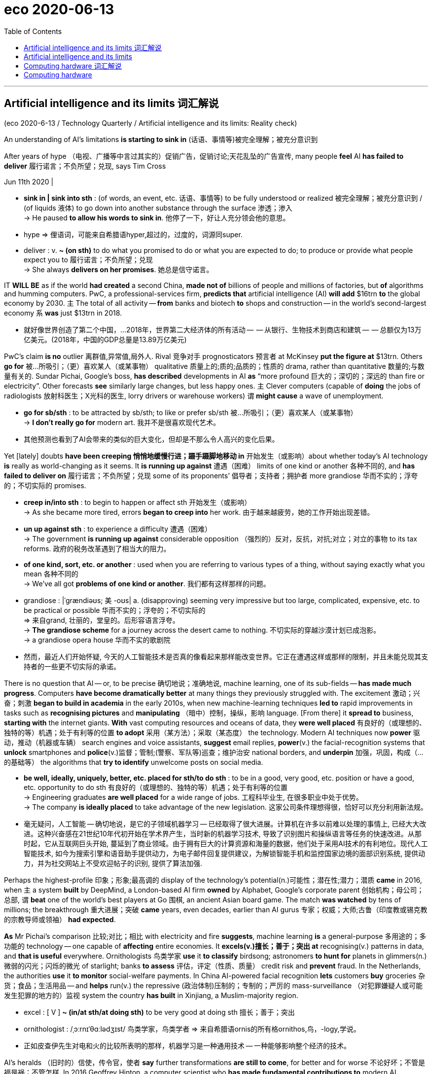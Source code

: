 
= eco 2020-06-13
:toc:

---

==  Artificial intelligence and its limits 词汇解说

(eco 2020-6-13 / Technology Quarterly / Artificial intelligence and its limits: Reality check)

An understanding of AI’s limitations *is starting to sink in* (话语、事情等)被完全理解；被充分意识到

After years of hype （电视、广播等中言过其实的）促销广告，促销讨论;天花乱坠的广告宣传, many people *feel* AI *has failed to deliver* 履行诺言；不负所望；兑现, says Tim Cross

Jun 11th 2020 |

- *sink in | sink into sth* : (of words, an event, etc. 话语、事情等) to be fully understood or realized 被完全理解；被充分意识到 / (of liquids 液体) to go down into another substance through the surface 渗透；渗入 +
-> He paused *to allow his words to sink in*. 他停了一下，好让人充分领会他的意思。

- hype => 俚语词，可能来自希腊语hyper,超过的，过度的，词源同super.

- deliver : v. *~ (on sth)* to do what you promised to do or what you are expected to do; to produce or provide what people expect you to 履行诺言；不负所望；兑现 +
-> She always *delivers on her promises*. 她总是信守诺言。


IT *WILL BE* as if the world *had created* a second China, *made not of* billions of people and millions of factories, but *of* algorithms and humming computers. PwC, a professional-services firm, *predicts that* artificial intelligence (AI) *will add* $16trn *to* the global economy by 2030. `主` The total of all activity -- *from* banks and biotech *to* shops and construction -- in the world’s second-largest economy `系` *was* just $13trn in 2018.

- 就好像世界创造了第二个中国，...2018年，世界第二大经济体的所有活动 --  -- 从银行、生物技术到商店和建筑 --  -- 总额仅为13万亿美元。(2018年，中国的GDP总量是13.89万亿美元)

PwC’s claim *is no* outlier 离群值,异常值,局外人. Rival 竞争对手 prognosticators 预言者 at McKinsey *put the figure at* $13trn. Others *go for* 被…所吸引；（更）喜欢某人（或某事物） qualitative 质量上的;质的;品质的；性质的 drama, rather than quantitative 数量的;与数量有关的. Sundar Pichai, Google’s boss, *has described* developments in AI *as* “more profound  巨大的；深切的；深远的 than fire or electricity”. Other forecasts *see* similarly large changes, but less happy ones. `主` Clever computers (capable of *doing* the jobs of radiologists 放射科医生；X光科的医生, lorry drivers or warehouse workers) `谓` *might cause* a wave of unemployment.

- *go for sb/sth*  : to be attracted by sb/sth; to like or prefer sb/sth 被…所吸引；（更）喜欢某人（或某事物） +
-> *I don't really go for* modern art.  我并不是很喜欢现代艺术。

- 其他预测也看到了AI会带来的类似的巨大变化，但却是不那么令人高兴的变化后果。

Yet [lately] doubts *have been creeping 悄悄地缓慢行进；蹑手蹑脚地移动 in* 开始发生（或影响）about whether today’s AI technology *is* really as world-changing as it seems. It *is running up against* 遭遇（困难） limits of one kind or another 各种不同的, and *has failed to deliver on* 履行诺言；不负所望；兑现 some of its proponents’ 倡导者；支持者；拥护者 more grandiose 华而不实的；浮夸的；不切实际的 promises.

- *creep in/into sth* : to begin to happen or affect sth 开始发生（或影响） +
-> As she became more tired, errors *began to creep into* her work. 由于越来越疲劳，她的工作开始出现差错。

- *un up against sth* : to experience a difficulty 遭遇（困难） +
-> The government *is running up against* considerable opposition （强烈的）反对，反抗，对抗;对立；对立的事物 to its tax reforms.  政府的税务改革遇到了相当大的阻力。

- *of one kind, sort, etc. or another* : used when you are referring to various types of a thing, without saying exactly what you mean 各种不同的 +
-> We've all got *problems of one kind or another*. 我们都有这样那样的问题。

- grandiose : |ˈgrændiəʊs; 美 -oʊs| a. (disapproving) seeming very impressive but too large, complicated, expensive, etc. to be practical or possible 华而不实的；浮夸的；不切实际的 +
=> 来自grand, 壮丽的，堂皇的。后形容语言浮夸。 +
-> *The grandiose scheme* for a journey across the desert came to nothing. 不切实际的穿越沙漠计划已成泡影。 +
-> a grandiose opera house 华而不实的歌剧院

- 然而，最近人们开始怀疑, 今天的人工智能技术是否真的像看起来那样能改变世界。它正在遭遇这样或那样的限制，并且未能兑现其支持者的一些更不切实际的承诺。


There is no question that AI -- or, to be precise 确切地说；准确地说, machine learning, one of its sub-fields -- *has made much progress*. Computers *have become dramatically better* at many things they previously struggled with. The excitement 激动；兴奋；刺激 *began to build in academia* in the early 2010s, when new machine-learning techniques *led to* rapid improvements in tasks such as *recognising pictures* and *manipulating* （暗中）控制，操纵，影响 language. [From there] it *spread to* business, *starting with* the internet giants. *With* vast computing resources and oceans of data, they *were well placed* 有良好的（或理想的、独特的等）机遇；处于有利等的位置 *to adopt* 采用（某方法）；采取（某态度） the technology. Modern AI techniques now *power* 驱动，推动（机器或车辆） search engines and voice assistants, *suggest* email replies, *power*(v.) the facial-recognition systems that *unlock* smartphones and *police*(v.)监督；管制;(警察、军队等)巡查；维护治安 national borders, and *underpin* 加强，巩固，构成（…的基础等） the algorithms that *try to identify* unwelcome posts on social media.

- *be well, ideally, uniquely, better, etc. placed for sth/to do sth* : to be in a good, very good, etc. position or have a good, etc. opportunity to do sth 有良好的（或理想的、独特的等）机遇；处于有利等的位置 +
-> Engineering graduates *are well placed* for a wide range of jobs. 工程科毕业生, 在很多职业中处于优势。 +
-> The company *is ideally placed* to take advantage of the new legislation. 这家公司条件理想得很，恰好可以充分利用新法规。

- 毫无疑问，人工智能 -- 确切地说，是它的子领域机器学习 -- 已经取得了很大进展。计算机在许多以前难以处理的事情上, 已经大大改进。这种兴奋感在21世纪10年代初开始在学术界产生，当时新的机器学习技术, 导致了识别图片和操纵语言等任务的快速改进。从那时起，它从互联网巨头开始, 蔓延到了商业领域。由于拥有巨大的计算资源和海量的数据，他们处于采用AI技术的有利地位。现代人工智能技术, 如今为搜索引擎和语音助手提供动力，为电子邮件回复提供建议，为解锁智能手机和监控国家边境的面部识别系统, 提供动力，并为社交网站上不受欢迎帖子的识别, 提供了算法加强.


Perhaps the highest-profile 印象；形象;最高调的 display of the technology’s potential(n.)可能性；潜在性;潜力；潜质 *came* in 2016, when `主` a system *built* by DeepMind, a London-based AI firm *owned* by Alphabet, Google’s corporate parent 创始机构；母公司；总部, `谓` *beat* one of the world’s best players at Go 围棋, an ancient Asian board game. The match *was watched* by tens of millions; the breakthrough 重大进展；突破 *came* years, even decades, earlier than AI gurus 专家；权威；大师;古鲁（印度教或锡克教的宗教导师或领袖） *had expected*.

*As* Mr Pichai’s comparison 比较;对比；相比 with electricity and fire *suggests*, machine learning *is* a general-purpose 多用途的；多功能的 technology -- one capable of *affecting* entire economies. It *excels(v.)擅长；善于；突出 at* recognising(v.) patterns in data, and *that is useful* everywhere. Ornithologists 鸟类学家 *use* it *to classify* birdsong; astronomers *to hunt for* planets in glimmers(n.)微弱的闪光；闪烁的微光 of starlight; banks *to assess* 评估，评定（性质、质量） credit risk and *prevent* fraud. In the Netherlands, the authorities *use* it *to monitor* social-welfare payments. In China AI-powered facial recognition *lets* customers *buy* groceries 杂货；食品；生活用品 -- and *helps* run(v.) the repressive (政治体制)压制的；专制的；严厉的 mass-surveillance （对犯罪嫌疑人或可能发生犯罪的地方的）监视 system the country *has built* in Xinjiang, a Muslim-majority region.

- excel : [ V ] *~ (in/at sth/at doing sth)* to be very good at doing sth 擅长；善于；突出

- ornithologist :  /ˌɔːrnɪˈθɑːlədʒɪst/  鸟类学家，鸟类学者 => 来自希腊语ornis的所有格ornithos,鸟，-logy,学说。

- 正如皮查伊先生对电和火的比较所表明的那样，机器学习是一种通用技术 -- 一种能够影响整个经济的技术。


AI’s heralds （旧时的）信使，传令官，使者 *say* further transformations *are still to come*, for better and for worse 不论好坏；不管是福是祸；不管怎样. In 2016 Geoffrey Hinton, a computer scientist who *has made fundamental contributions to* modern AI, *remarked that* “*it’s quite obvious that* we *should stop training* radiologists 放射科医生；X光科的医生,” *on the grounds 充分的理由；根据 that* computers *will soon be able to do everything* they do, only cheaper and faster. Developers of self-driving cars, meanwhile, *predict that* robotaxis *will revolutionise* 彻底改变；完全变革 transport 交通运输系统;交通车辆；运输工具；旅行方式. Eric Schmidt, a former chairman of Google (and a former board member of The Economist’s parent company) *hopes that* AI *could accelerate* research, *helping* human scientists *keep up with* 熟悉，了解（消息、形势等） a deluge 暴雨；大雨；洪水 of papers and data.

- herald : /ˈherəld/ v. to be a sign that sth is going to happen 是（某事）的前兆；预示 / n.(in the past) a person who carried messages from a ruler （旧时的）信使，传令官，使者 +
=> her-,军队，词源同harry,harbor,-ald,命令，统率，词源同wield.即军队统率官，指挥官，将军，后引申词义指挥官的使者，传令员，后用于指传达，通报。 +
image:../../+ img_单词图片/h/herald.jpg[100,100]

- 人工智能的先驱们说，无论好坏，进一步的转变仍将到来。


In January a group of researchers *published a paper* in Cell *describing* an AI system that *had predicted* antibacterial 灭菌的；抗菌的 function from molecular structure. Of 100 candidate molecules 分子 *selected* by the system for further analysis, one *proved to be* a potent new antibiotic 抗菌素；抗生素（如青霉素）. The covid-19 pandemic *has thrust* 猛推；冲；搡；挤；塞;刺；戳 such medical applications 医疗应用 *firmly into* the spotlight. An AI firm called BlueDot *claims* it *spotted* signs of a novel virus in reports from Chinese hospitals *as early as* December. Researchers *have been scrambling* （迅速而吃力地）爬，攀登 *to try to apply AI to everything* [from] drug discovery [to] *interpreting* 诠释；说明 medical scans and *predicting* how the virus *might evolve*.

- 今年1月，一组研究人员在《细胞》杂志上发表了一篇论文，描述了一人工智能系统, 从分子结构层面来预测抗菌功用。该系统选择了100个候选分子进行进一步分析，其中一个被证明是有效的新抗生素。covid-19大流行将这类AI医疗应用, 坚实地推到了聚光灯下。一家名为BlueDot的人工智能公司称，早在去年12月，它就在中国医院的报告中, 发现了一种新型病毒的迹象。研究人员一直在努力尝试将人工智能, 应用于方方面面 : 从药物发现, 到对医学扫描的结果进行解读, 以及预测病毒可能如何进化。

Dude 男人, where’s my self-driving car?

- dude n.  /duːd/ ( slang ) ( especially NAmE ) a man 男人 +
-> He's *a real cool dude*. 他真是个帅哥。 +
-> Hey, *dude*, what's up? 喂，哥们儿，怎么啦？


This *is not* the first wave of AI-related excitement (see timeline in next article). The field *began* in the mid-1950s when researchers *hoped that* building human-level intelligence *would take* a few years -- a couple of decades at most. That early optimism *had fizzled* 虎头蛇尾地结束;（火等）发出嘶嘶声 by the 1970s. A second wave *began* in the 1980s. Once again the field’s grandest 壮丽的；堂皇的；重大的(最高级) promises *went unmet*(a.)未满足的. *As* reality *replaced* the hype 大肆的宣传广告; 炒作, the booms *gave way to* 屈服；退让；让步;让…在先；让…先行 painful busts 破产的;经济萧条 *known as* “AI winters”. Research funding *dried up*, and the field’s reputation 名誉；名声 *suffered* （因疾病、痛苦、悲伤等）受苦，受难，受折磨.

- *FIZZLE OUT* : ( informal ) to gradually become less successful and end in a disappointing way （顺利开始）结果失败，终成泡影；虎头蛇尾

- bust : ( NAmE ) a thing that is not good 蹩脚的东西；没价值的事物  / V-T If you *bust* something, you break it or damage it so badly that it cannot be used. 打碎+
=> [As a show] *it was a bust*. 作为一场演出，那可不怎么样。

- *boom and bust* 繁荣与萧条

- 随着现实取代了炒作，繁荣让位于被称为“人工智能冬天”的痛苦萧条。研究资金枯竭，该领域的声誉受损。


Many of the grandest claims made about AI *have once again failed to become reality*

Modern AI technology *has been* far more successful. Billions of people *use it* every day, mostly without noticing, inside their smartphones and internet services. Yet despite this success, the fact *remains* that many of the grandest claims made about AI *have once again failed to become reality*, and confidence *is wavering* as researchers *start to wonder*  想知道；想弄明白；琢磨 whether the technology *has hit a wall*. Self-driving cars *have become* more capable, but *remain* perpetually 永恒地，持久地 on the cusp （两曲线相交的）尖点，会切点，交点 of *being safe enough* to deploy(v.)部署，调度（军队或武器）; 有效地利用；调动 on everyday streets. `主` Efforts *to incorporate* 将…包括在内；包含；吸收；使并入 AI *into* medical diagnosis `谓` *are*, similarly, *taking longer* than expected: despite Dr Hinton’s prediction, there *remains* a global shortage of human radiologists.

- cusp :  /kʌsp/ ( technical 术语 ) a pointed end where two curves meet （两曲线相交的）尖点，会切点，交点 / the time when one sign of the zodiac ends and the next begins （黄道十二宫的）两宫会切的时辰 +
=> 来自PIE*sker, 切，砍，词源同shear,carnal. +
-> the cusp of a leaf 叶尖 +
image:../../+ img_单词图片/c/cusp.jpg[100,100]

-  deploy : v. ( technical 术语 ) to move soldiers or weapons into a position where they are ready for military action 部署，调度（军队或武器） / ( formal ) to use sth effectively 有效地利用；调动 +
image:../../+ img_单词图片/d/deploy.jpg[100,100]

- 自动驾驶汽车已经变得更有能力，但离足够安全地可以部署在日常街道上,  却永远还差那么一点。


*Surveying* the field of medical AI in 2019, Eric Topol, a cardiologist 心脏病医生；心脏病学家 and AI enthusiast 热衷于…的人；热心者；爱好者, *wrote that* “the state of AI hype *has far exceeded* the state of AI science, especially when it *pertains 存在；适用 to* 与…相关；关于 validation(n.)证实,确认…有效 and readiness(n.)准备就绪;愿意；乐意 for implementation 生效；贯彻；执行；实施 in patient care”. Despite a plethora(n.)过多；过量；过剩 of ideas, covid-19 *is mostly being fought with old weapons* that are already to hand 在手边；随时可得到. Contact tracing *has been done* with shoe leather 皮革 and telephone calls. Clinical trials 临床试验 *focus on* existing drugs. Plastic screens and paint on the pavement *enforce* low-tech distancing advice.

- pertain : [ V ] ( formal ) to exist or to apply in a particular situation or at a particular time 存在；适用 +
=> per-完全,贯穿 + -tain-握,持有 +
-> Living conditions are vastly different from *those pertaining in their country of origin*. 生活条件与他们祖国大不相同。 +
->  Those laws *no longer pertain*. 那些法律已不适用了。

- *PERTAIN TO STH/SB* : ( formal ) to be connected with sth/sb 与…相关；关于 +
-> the laws *pertaining to adoption* 有关收养的法律

- validation : v. to prove that sth is true 证实；确认；确证 / to state officially that sth is useful and of an acceptable standard 批准；确认…有效；认可 / to make sth legally valid 使生效；使有法律效力 +
-> *to validate a theory* 证实理论 +
-> *to validate a contract* 使合同生效

- implement : /ˈɪmplɪment/  [ VN ] to make sth that has been officially decided start to happen or be used 使生效；贯彻；执行；实施 +
-> *to implement changes/decisions/policies/reforms* 实行变革；执行决议╱政策；实施改革 +
-> the implementation(n.) of the new system 新体制的实施

- 心脏病学家、人工智能爱好者埃里克•托波尔(Eric Topol), 在2019年调查了医疗人工智能领域，他写道:“人工智能的炒作程度, 远远超过了人工智能的科学水平，尤其是在涉及患者护理的验证和实施准备方面” 尽管有太多的关于AI如何运用的想法，但在对付covid-19上, 还是用的手头已经有的旧武器上。对接触者进行追踪, 是通过鞋皮和电话进行的。临床试验, 集中在现有药物上。人行道上的塑料屏幕和油漆, 强法治执行了低技术含量的保持距离的建议。


`主` The same consultants 顾问 (who *predict that* AI *will have* a world-altering （使）改变，更改，改动 impact) `谓` also *report that* {real managers in real companies *are finding* AI *hard to implement*}, and *that* {enthusiasm for it *is cooling*}. Svetlana Sicular of Gartner, a research firm, *says that* 2020 *could be* the year (AI *falls* onto the downslope of her firm’s well-publicised 广泛宣传的 “hype cycle”). Investors *are beginning to wake up to* 意识到；认识到 bandwagon-jumping 赶时髦: a survey of European AI startups by MMC, a venture-capital fund, *found that* 40% *did not seem* to be using(v.) any AI at all. “I *think* there’s definitely a strong element of ‘investor marketing 推销；促销’,” *says* one analyst *delicately*  熟练的；需要技巧的；需要小心处理的；微妙的.

- *wake up to sth* : to become aware of sth; to realize sth 意识到；认识到 +
-> He *hasn't yet woken up to* the seriousness of the situation. 他还没有认识到形势的严重性。

- 预测人工智能将产生改变世界影响的咨询师们, 还报告称，现实企业的经理们发现，人工智能很难实施，对它的热情也在降温。研究公司Gartner的斯维特拉娜•西库勒(Svetlana Sicular)表示，到2020年，人工智能可能会跌入她公司大肆宣传的“AI炒作周期”的低谷。投资者开始意识到他们在做的只是"赶时髦":风险投资基金MMC, 对欧洲人工智能初创公司进行了调查, 它发现: 40%的创业公司似乎根本没有使用任何人工智能。一位分析师谨慎地表示道:“我认为，AI虚火的原因, 肯定有‘对金主来做营销忽悠’这个很强的因素在里面。”


This Technology Quarterly 季刊 *will investigate* why enthusiasm *is stalling* （使）熄火，抛锚;暂缓；搁置；停顿. It *will argue 论证；说理；争辩;证明；表明 that* although modern AI techniques *are* powerful, they *are* also limited, and they *can be* troublesome(a.)令人烦恼的；讨厌的；令人痛苦的 and difficult to deploy. `主` Those *hoping to make use of* AI’s potential `谓` *must confront* two sets of problems.

The first *is* practical 实际的；真实的；客观存在的. The machine-learning revolution *has been built on* three things: improved algorithms, more powerful computers *on which to run them*, and -- *thanks to* the gradual digitisation 数字化 of society -- more data *from which* they *can learn*. Yet data *are not always readily available*. *It* is hard *to use* AI *to monitor* covid-19 transmission 传送；传递；传达；传播；传染 *without* a comprehensive 全部的；所有的；（几乎）无所不包的；详尽的 database of everyone’s movements, for instance. Even when data *do exist*, they *can contain* hidden assumptions 假定；假设 that *can trip* 将…绊倒；使跌倒 the unwary 粗心的人；不警觉的人. The newest AI systems’ demand(n.) for computing power *can be* expensive. Large organisations *always take time to integrate*  （使）合并，成为一体;（使）加入，融入群体 new technologies: *think of* electricity in the 20th century or the cloud in the 21st. None of this *necessarily reduces* AI’s potential, but it *has* the effect of *slowing* its adoption.

- practical : a. connected with real situations rather than with ideas or theories 实际的；真实的；客观存在的 +
-> *practical problems* 实际问题

- unwary : a. [ only before noun ] not aware of the possible dangers or problems of a situation and therefore likely to be harmed in some way 不警觉的；不提防的 +
-> *the unwary* : [ pl. ] people who are unwary 粗心的人；不警觉的人




The second set of problems *runs deeper*, and *concerns*  与…有关；涉及 the algorithms themselves. Machine learning *uses* thousands or millions of examples *to train* a software model (the structure of which *is loosely based on* the neural architecture 建筑学;体系结构；（总体、层次）结构 of the brain). The resulting systems *can do* some tasks, such as *recognising* images or speech, far more reliably(ad.)可信赖的；可依靠的 *than* those *programmed* the traditional way with hand-crafted 手工制作的 rules, but they *are not* “intelligent” in the way that most people *understand* the term. They *are* powerful pattern-recognition 模式识别 tools, but *lack* many cognitive abilities that biological brains *take for granted* 认为…是理所当然;（因习以为常）对…不予重视；（因视为当然而）不把…当回事. They *struggle 艰难地行进；吃力地进行 with* reasoning(n.)推想；逻辑推理；理性的观点；论证, *generalising* 概括，归纳，推论 from the rules they *discover*, and *with* the general-purpose  多用途的；多功能的 savoir faire(n.)（应付自如的）社交能力；处世能力 that `主` researchers, for want(n.)缺少；缺乏；不足 of a more precise description, `谓` *dub* 把…戏称为；给…起绰号 “common sense”. The result *is* an artificial idiot savant 独通一行的人；独开一窍的人 that *can excel at* well-bounded 清楚的周界 tasks, but *can get things very wrong* if *faced with* unexpected input.

- *take it for granted (that…)* : to believe sth is true without first making sure that it is 认为…是理所当然 +
-> *I just took it for granted that* he'd always be around. 我还想当然地以为他总能随叫随到呢。

- *take sb/sth for granted* : to be so used to sb/sth that you do not recognize their true value any more and do not show that you are grateful （因习以为常）对…不予重视；（因视为当然而）不把…当回事 +
-> We *take* having an endless supply of clean water *for granted*. 我们想当然地认为洁净水的供应无穷无尽而不予以珍惜。

- generalize :  /ˈdʒenrəlaɪz/ v.  ~ (from sth) to use a particular set of facts or ideas in order to form an opinion that is considered valid for a different situation 概括；归纳

- *savoir faire* : n.   /ˌsævwɑː ˈfeə(r)/ [ U ] ( from French approving ) the ability to behave in the appropriate way in social situations （应付自如的）社交能力；处世能力

-  want : n. [ Using. ] *~ of sth* ( formal ) a situation in which there is not enough of sth; a lack of sth 缺少；缺乏；不足 +
-> a want(n.) of adequate medical facilities 缺少足够的医疗设施

- savant : /səˈvɑːnt/ a person with great knowledge and ability 博学之士；学者；专家 / a person who is less intelligent than others but who has particular unusual abilities that other people do not have 独通一行的人；独开一窍的人 +
=> 来自拉丁语 sapere,品尝，鉴别，词源同 sapient,savor.即有鉴 别力的人，有智慧的人。引申词义智者，专家。 +
image:../../+ img_单词图片/s/savant.jpg[100,100]

- 第二组问题更为深入，与算法本身有关。机器学习使用成千上万的样本来训练软件模型(其结构松散地基于大脑的神经架构)。由此产生的系统可以完成一些任务，比如识别图像或语音，比那些用传统方式用手工制定的规则编程的系统要可靠得多，但它们并不像大多数人理解的那样“智能”。它们是强大的模式识别工具，但缺乏生物大脑天生就具有的许多认知能力。它们艰难地进行逻辑推理; 从自己的发现中概括出规则; 并进行通用多功能的社交行为 -- 由于研究人员缺乏精确到词汇来描述这种任务, 因此就统称为"常识"能力. 结果, ai就只是一个人造的白痴, 它只能精通一个领域的工作, 并且还必须对任务边界界定清楚. 否则, 如果遇到意想不到的数据输入，就会把事情做得很糟糕。


Without another breakthrough 重大进展；突破, these drawbacks 缺点; 障碍 *put fundamental limits on* what AI *can and cannot do*. Self-driving cars, which *must navigate* 导航；确定（船、飞机、汽车等）的位置和方向;找到正确方法（对付困难复杂的情况） an ever-changing 千变万化的；常变的 world, *are already delayed*, and *may never arrive* at all. Systems that *deal with* language, *like* chatbots 聊天机器人 and personal assistants, *are built on* statistical approaches 统计方法 that *generate* a shallow 肤浅的；浅薄的 appearance 外貌；外观；外表 of understanding, without the reality. That *will limit* how useful they can become. `主` Existential(a.)存在主义;关于人类存在的；与人类存在有关的 worries(n.) about clever computers *making* radiologists or lorry drivers *obsolete*(a.)淘汰的；废弃的；过时的 -- let alone 更不必说, *as* some doom-mongers 末世论者；散布恐怖威胁论的人 *suggest*, *posing a threat to* humanity’s survival -- `系` *seem* overblown(a.)过分的；夸张的；虚饰过度的. Predictions of a Chinese-economy-worth of extra GDP *look* implausible 似乎不合情理的；难以置信的,不像真实的.

- 如果没有其他突破，这些缺陷就会从根本上限制人工智能能做什么和不能做什么。必须在瞬息万变的世界中行驶的自动驾驶汽车已经被推迟了，而且可能永远不会到来。处理语言的系统，如聊天机器人和个人助理，都是建立在统计方法上的，这些统计方法产生的只是肤浅的理解，而不是真实的理解。这将限制它们的用途。对AI会令放射科医生或卡车司机失业的存在主义式担忧, 看上去言过其实了. -- 更不必说像一些末日论者所说的那样，AI会对人类的生存构成威胁. 认为AI会产生另一个如同中国GDP般巨大的价值, 这种看法现在看来是不可信的.

- overblown : a. that is made to seem larger, more impressive or more important than it really is SYN exaggerated 过分的；夸张的；虚饰过度的 / ( of flowers 花朵 ) past the best, most beautiful stage 残败的；盛期已过的


Today’s “AI summer” *is different from* previous ones. It *is* brighter and warmer, because the technology *has been so widely deployed*. Another full-blown  具所有特征的；成熟的 winter *is* unlikely. But an autumnal 秋天的；秋季的 breeze *is picking up* 改善；好转；增强.

- full-blown : a. [只用于名词前] having all the characteristics of sb/sth; fully developed 具所有特征的；成熟的 +
-> The border dispute *turned into a full-blown crisis*.
边境争端已演变成全面危机。

- *pick up* : to get better, stronger, etc.; to improve 改善；好转；增强 +
-> *The wind is picking up* now. 现在风愈刮愈大了。 +
-> *Sales have picked up 14%* this year. 今年销售额增长了14%。

- 今天的“AI之夏”与以往不同。它更明亮、更温暖，因为这项技术已经得到了如此广泛的部署。另一个全面的冬天不太可能到来。但是，秋风正在吹起。


---

== Artificial intelligence and its limits

An understanding of AI’s limitations is starting to sink in

After years of hype, many people feel AI has failed to deliver, says Tim Cross

Jun 11th 2020 |


IT WILL BE as if the world had created a second China, made not of billions of people and millions of factories, but of algorithms and humming computers. PwC, a professional-services firm, predicts that artificial intelligence (AI) will add $16trn to the global economy by 2030. The total of all activity -- from banks and biotech to shops and construction -- in the world’s second-largest economy was just $13trn in 2018.

PwC’s claim is no outlier. Rival prognosticators at McKinsey put the figure at $13trn. Others go for qualitative drama, rather than quantitative. Sundar Pichai, Google’s boss, has described developments in AI as “more profound than fire or electricity”. Other forecasts see similarly large changes, but less happy ones. Clever computers capable of doing the jobs of radiologists, lorry drivers or warehouse workers might cause a wave of unemployment.

Yet lately doubts have been creeping in about whether today’s AI technology is really as world-changing as it seems. It is running up against limits of one kind or another, and has failed to deliver on some of its proponents’ more grandiose promises.

There is no question that AI -- or, to be precise, machine learning, one of its sub-fields -- has made much progress. Computers have become dramatically better at many things they previously struggled with. The excitement began to build in academia in the early 2010s, when new machine-learning techniques led to rapid improvements in tasks such as recognising pictures and manipulating language. From there it spread to business, starting with the internet giants. With vast computing resources and oceans of data, they were well placed to adopt the technology. Modern AI techniques now power search engines and voice assistants, suggest email replies, power the facial-recognition systems that unlock smartphones and police national borders, and underpin the algorithms that try to identify unwelcome posts on social media.

Perhaps the highest-profile display of the technology’s potential came in 2016, when a system built by DeepMind, a London-based AI firm owned by Alphabet, Google’s corporate parent, beat one of the world’s best players at Go, an ancient Asian board game. The match was watched by tens of millions; the breakthrough came years, even decades, earlier than AI gurus had expected.

As Mr Pichai’s comparison with electricity and fire suggests, machine learning is a general-purpose technology -- one capable of affecting entire economies. It excels at recognising patterns in data, and that is useful everywhere. Ornithologists use it to classify birdsong; astronomers to hunt for planets in glimmers of starlight; banks to assess credit risk and prevent fraud. In the Netherlands, the authorities use it to monitor social-welfare payments. In China AI-powered facial recognition lets customers buy groceries -- and helps run the repressive mass-surveillance system the country has built in Xinjiang, a Muslim-majority region.



AI’s heralds say further transformations are still to come, for better and for worse. In 2016 Geoffrey Hinton, a computer scientist who has made fundamental contributions to modern AI, remarked that “it’s quite obvious that we should stop training radiologists,” on the grounds that computers will soon be able to do everything they do, only cheaper and faster. Developers of self-driving cars, meanwhile, predict that robotaxis will revolutionise transport. Eric Schmidt, a former chairman of Google (and a former board member of The Economist’s parent company) hopes that AI could accelerate research, helping human scientists keep up with a deluge of papers and data.

In January a group of researchers published a paper in Cell describing an AI system that had predicted antibacterial function from molecular structure. Of 100 candidate molecules selected by the system for further analysis, one proved to be a potent new antibiotic. The covid-19 pandemic has thrust such medical applications firmly into the spotlight. An AI firm called BlueDot claims it spotted signs of a novel virus in reports from Chinese hospitals as early as December. Researchers have been scrambling to try to apply AI to everything from drug discovery to interpreting medical scans and predicting how the virus might evolve.

Dude, where’s my self-driving car?

This is not the first wave of AI-related excitement (see timeline in next article). The field began in the mid-1950s when researchers hoped that building human-level intelligence would take a few years -- a couple of decades at most. That early optimism had fizzled by the 1970s. A second wave began in the 1980s. Once again the field’s grandest promises went unmet. As reality replaced the hype, the booms gave way to painful busts known as “AI winters”. Research funding dried up, and the field’s reputation suffered.

Many of the grandest claims made about AI have once again failed to become reality

Modern AI technology has been far more successful. Billions of people use it every day, mostly without noticing, inside their smartphones and internet services. Yet despite this success, the fact remains that many of the grandest claims made about AI have once again failed to become reality, and confidence is wavering as researchers start to wonder whether the technology has hit a wall. Self-driving cars have become more capable, but remain perpetually on the cusp of being safe enough to deploy on everyday streets. Efforts to incorporate AI into medical diagnosis are, similarly, taking longer than expected: despite Dr Hinton’s prediction, there remains a global shortage of human radiologists.

Surveying the field of medical AI in 2019, Eric Topol, a cardiologist and AI enthusiast, wrote that “the state of AI hype has far exceeded the state of AI science, especially when it pertains to validation and readiness for implementation in patient care”. Despite a plethora of ideas, covid-19 is mostly being fought with old weapons that are already to hand. Contacttracing has been done with shoe leather and telephone calls. Clinical trials focus on existing drugs. Plastic screens and paint on the pavement enforce low-tech distancing advice.

The same consultants who predict that AI will have a world-altering impact also report that real managers in real companies are finding AI hard to implement, and that enthusiasm for it is cooling. Svetlana Sicular of Gartner, a research firm, says that 2020 could be the year AI falls onto the downslope of her firm’s well-publicised “hype cycle”. Investors are beginning to wake up to bandwagon-jumping: a survey of European AI startups by MMC, a venture-capital fund, found that 40% did not seem to be using any AI at all. “I think there’s definitely a strong element of ‘investor marketing’,” says one analyst delicately.

This Technology Quarterly will investigate why enthusiasm is stalling. It will argue that although modern AI techniques are powerful, they are also limited, and they can be troublesome and difficult to deploy. Those hoping to make use of AI’s potential must confront two sets of problems.

The first is practical. The machine-learning revolution has been built on three things: improved algorithms, more powerful computers on which to run them, and -- thanks to the gradual digitisation of society -- more data from which they can learn. Yet data are not always readily available. It is hard to use AI to monitor covid-19 transmission without a comprehensive database of everyone’s movements, for instance. Even when data do exist, they can contain hidden assumptions that can trip the unwary. The newest AI systems’ demand for computing power can be expensive. Large organisations always take time to integrate new technologies: think of electricity in the 20th century or the cloud in the 21st. None of this necessarily reduces AI’s potential, but it has the effect of slowing its adoption.

The second set of problems runs deeper, and concerns the algorithms themselves. Machine learning uses thousands or millions of examples to train a software model (the structure of which is loosely based on the neural architecture of the brain). The resulting systems can do some tasks, such as recognising images or speech, far more reliably than those programmed the traditional way with hand-crafted rules, but they are not “intelligent” in the way that most people understand the term. They are powerful pattern-recognition tools, but lack many cognitive abilities that biological brains take for granted. They struggle with reasoning, generalising from the rules they discover, and with the general-purpose savoir faire that researchers, for want of a more precise description, dub “common sense”. The result is an artificial idiot savant that can excel at well-bounded tasks, but can get things very wrong if faced with unexpected input.

Without another breakthrough, these drawbacks put fundamental limits on what AI can and cannot do. Self-driving cars, which must navigate an ever-changing world, are already delayed, and may never arrive at all. Systems that deal with language, like chatbots and personal assistants, are built on statistical approaches that generate a shallow appearance of understanding, without the reality. That will limit how useful they can become. Existential worries about clever computers making radiologists or lorry drivers obsolete -- let alone, as some doom-mongers suggest, posing a threat to humanity’s survival -- seem overblown. Predictions of a Chinese-economy-worth of extra GDP look implausible.

Today’s “AI summer” is different from previous ones. It is brighter and warmer, because the technology has been so widely deployed. Another full-blown winter is unlikely. But an autumnal breeze is picking up.


---

== Computing hardware 词汇解说

(eco 2020-6-13 / Technology Quarterly / Computing hardware: Machine, learning)

The cost of training machines *is becoming a problem*

Increased complexity and competition 竞争；角逐 *are* part of it

Jun 11th 2020 |


THE FUNDAMENTAL assumption 基本假设 of the computing industry *is that* `主` number-crunching 数字运算 `谓` *gets cheaper* all the time. Moore’s law 摩尔定律, the industry’s master metronome 节拍器, *predicts that* `主` the number of components 组成部分；成分；部件 that *can be squeezed* （使）挤入；挤过；塞入(狭小的空间);挤压；捏 onto a microchip of a given size -- and thus, loosely, the amount of computational power (available at a given cost) -- `谓` *doubles* every two years.


- number crunching : N-UNCOUNT If you refer to *number crunching*, you mean activities or processes concerned with numbers or mathematical calculation, for example in finance, statistics, or computing. 数字运算

- metronome :  /ˈmetrənoʊm/ a device that makes a regular sound like a clock and is used by musicians to help them keep the correct rhythm when playing a piece of music 节拍器 +
=> 来自希腊语metron,测量，词源同meter,measure,nemein,管理，分配，词源同number,economy.用于指一种音乐节拍管理装置。 +
image:../../+ img_单词图片/m/metronome.jpg[100,100]




For many comparatively simple AI applications （尤指理论、发现等的）应用，运用, that *means that* the cost of training a computer *is* falling, says Christopher Manning, the director of Stanford University’s AI Lab. But that *is not true* everywhere. A combination of ballooning （突然）膨胀，涨大 complexity and competition *means* costs at the cutting edge *are rising sharply*.

- 不断增长的复杂性, 及竞争, 结合起来就意味着, 那些最前沿技术的成本在急剧上升。

Dr Manning *gives the example* of BERT, an AI language model *built by Google* in 2018 and *used* in the firm’s search engine. It *had* more than 350m internal parameters 参数；系数 and a prodigious 巨大的；给人印象深刻的 appetite(n.)食欲；胃口;强烈欲望 for data. It *was trained* using 3.3bn words of text *culled 选出；挑出；采集; 部分捕杀，宰杀（为防止动物种群量过多而杀掉其中一定数量） mostly from* Wikipedia, an online encyclopedia 百科全书. These days, says Dr Manning, Wikipedia *is not* such a large data-set. “[If you *can train* a system on 30bn words] it’*s going to perform better* than one *trained* on 3bn.” And more data *means* more computing power *to crunch it all*.

- parameter :  /pəˈræmɪtər/ n. [ usually pl. ] something that decides or limits the way in which sth can be done 决定因素；规范；范围 +
-> to set/define the parameters 制订╱设定规范 +
image:../../+ img_单词图片/p/parameter.jpg[100,100]

- prodigious :  /prəˈdɪdʒəs/ a. [ usually before noun ] ( formal ) very large or powerful and causing surprise or admiration 巨大的；伟大的 +
=> 来自prodigy,天才，神童。引申词义天才般的，奇迹的，巨大的，伟大的。 +
来自拉丁语prodigium,预言，预兆，奇怪的预示，妖怪，来自pro-,向前，-igium,说，预言，可能来自PIE*ag,说，词源同adage.后用于指天赋异禀的孩子，天才，神童。 +
-> a prodigious achievement/memory/talent 惊人的成就╱记忆力╱才华 +
image:../../+ img_单词图片/p/prodigious.jpg[100,100]

- cull : /kʌl/ [ VN ] to kill a particular number of animals of a group in order to prevent the group from getting too large 部分捕杀，宰杀（为防止动物种群量过多而杀掉其中一定数量） +
=> 来自collect,收集。 +
*cull sth from sth* : to choose or collect sth from a source or several different sources 选出；挑出；采集 +
-> an exhibition of paintings *culled from* regional art galleries 从各地区画廊中精选出来的绘画作品展

- 如今维基百科已经不是一个庞大的数据集了。“如果你300亿个单词来训练一个系统，它的表现会比用30亿个单词来训练一个系统好。” 而更多的数据, 意味着需要更多的计算能力, 来处理这些数据。

OpenAI, a research firm *based* in California, *says* demand(n.) for processing power *took off* 起飞 in 2012, as excitement around machine learning *was starting to build*. It *has accelerated sharply*. By 2018, `主` the computer power *used* to train(v.) big models `谓` *had risen* 300,000-fold, and *was doubling* 翻一番 every three and a half months (see chart). It *should know* -- *to train* its own “OpenAI Five” system, *designed to beat* humans *at* “Defense of the Ancients 2”, a popular video game, it *scaled* 改变…的大小 machine learning “*to* unprecedented 前所未有的；空前的；没有先例的 levels”, *running* thousands of chips non-stop 不间断的；不停的 [for more than ten months].


`主` Exact figures on how much this all costs(v.) `系` *are* scarce 缺乏的；不足的；稀少的. But a paper published in 2019 by researchers at the University of Massachusetts Amherst *estimated that* training one version of “Transformer”, another big language model, *could cost* as much as $3m. Jerome Pesenti, Facebook’s head of AI, *says that* one round 阶段；轮次 of training for the biggest models *can cost* “millions of dollars” in electricity consumption （能量、食物或材料的）消耗，消耗量.

- scarce : /skers/ a. if sth is scarce , there is not enough of it and it is only available in small quantities 缺乏的；不足的；稀少的 +
-> scarce resources 稀缺资源 +
-> Details of the accident *are scarce*. 事故的详细情况了解不多。

- round : n. a set of events which form part of a longer process 阶段；轮次 / a stage in a sports competition 比赛阶段；轮次；局；场 +
-> *the next round* of peace talks 下一轮和谈 +

- 这一切要花费多少资金, 这个确切数字, 很少知道. ... 对最大的模型的一轮训练, 需要耗掉“数百万美元”的电力。


Help from the cloud

Facebook, which *turned* （使）变成，成为 a profit of $18.5bn in 2019, *can afford* those bills. Those less flush(a.)富有，很有钱（通常为短期的）;(两个表面)完全齐平 with cash *are feeling* the pinch 捏；掐；拧;一撮. Andreessen Horowitz, an influential 有很大影响的；有支配力的 American venture-capital firm, *has pointed out that* many AI startups *rent*  租用进，租借入（他人的房屋、土地、机器等给自己用） their processing power *from* cloud-computing firms like Amazon and Microsoft. The resulting 因而发生的，作为结果的 bills 账单 -- sometimes 25% of revenue or more -- *are* one reason, it *says*, that AI startups *may make for*  促成 less attractive investments *than* old-style software companies. In March Dr Manning’s colleagues 同事；同僚 at Stanford, including Fei-Fei Li, an AI luminary 专家；权威；有影响的人物, *launched* the National Research Cloud, a cloud-computing initiative 倡议；新方案 *to help* American AI researchers *keep up with* spiralling 急剧增长;螺旋式上升（或下降）；盘旋上升（或下降） bills.

- luminary : /ˈluːmɪneri/ n. a person who is an expert or a great influence in a special area or activity 专家；权威；有影响的人物 +
=> 来自拉丁语lumen,光亮，光线，词源同light.引申词义发光的人，专家，权威。

- *make for sth* : to help to make sth possible 促成 / to move towards sth 向…移动. 同义词:head for +
-> Constant arguing *doesn't make for a happy marriage*. 不断争吵不可能使婚姻幸福。

- `主` The resulting bills -- sometimes 25% of revenue or more -- `系` are one reason, it says, that(是做one reason的定语) AI startups *may make for* 促成 less attractive investments than old-style software companies. 该公司表示，由此产生的账单 -- 有时占收入的25%或更多 -- 是人工智能初创企业投资吸引力可能低于老式软件公司的原因之一。

The growing demand for computing power *has fuelled* a boom in chip design and specialised devices 仪器 that *can perform* the calculations (*used* in AI) *efficiently*. The first wave of specialist chips *were* graphics processing units (GPUs), *designed* in the 1990s *to boost* video-game graphics 图样；图案；绘图；图像. *As luck would have it* 碰巧；偶然；幸而；不巧, GPUs *are also fairly well-suited to* the sort of mathematics *found* in AI.

- *as luck would have it* : in the way that chance decides what will happen 碰巧；偶然；幸而；无巧不成书; 不巧 +
-> *As luck would have it*, the train was late. 不巧火车晚点了。



Further specialisation 特殊化，专门化 *is* possible, and companies *are piling 蜂拥；拥挤;堆放；摞起；叠放 in* to provide(v.) it. In December, Intel, a giant chipmaker, *bought* Habana Labs, an Israeli firm, for $2bn. Graphcore, a British firm *founded* in 2016, *was valued at* $2bn in 2019. Incumbents such as Nvidia, the biggest GPU-maker, *have reworked* 修改；重做；再加工(使完善) their designs *to accommodate* AI. Google *has designed* its own “tensor 张肌-processing unit” (TPU) chips in-house 机构内部的;在机构内部. Baidu, a Chinese tech giant, *has done the same* with its own “Kunlun” chips. Alfonso Marone at KPMG *reckons* the market for specialised AI chips *is already worth* around $10bn, and *could reach* $80bn by 2025.

- tensor : n. /ˈtensə(r); -sɔ:(r)/ (anatomy 解) a muscle that tightens or stretches part of the body 张肌 +
image:../../+ img_单词图片/t/tensor.jpg[100,100]



“Computer architectures *need to follow* the structure of the data they’re processing,” says Nigel Toon, one of Graphcore’s co-founders. The most basic feature of AI workloads （某一人或组织的）工作量，工作负担 *is that* they *are* “embarrassingly 使人尴尬地；令人难堪地 parallel(a.)并行的;平行的;极相似的；同时发生的；相应的；对应的”, which *means* they *can be cut into* thousands of chunks which *can all be worked* on at the same time. Graphcore’s chips, for instance, *have* more than 1,200 individual number-crunching 数字运算  “cores”, and *can be linked together* to provide(v.) still more power. Cerebras, a Californian startup, *has taken* an extreme approach. Chips *are usually made [in batches 一批;（食物、药物等）一批生产的量]*, with dozens or hundreds *etched*  蚀刻，凿出（玻璃、金属等上的文字或图画） onto standard silicon wafers 薄片 (300mm in diameter 直径). Each of Cerebras’s chips *takes up* 占用（时间）；占据（空间） an entire wafer by itself. That *lets* the firm *cram* 把…塞进；挤满；塞满 400,000 cores onto each.

- 人工智能工作负载的最基本特点是，它们必须“难堪地并行工作”

- parallel : /ˈpærəlel/ a. ( computing 计 ) involving several computer operations at the same time 并行的 +
-> parallel processing 并行处理 /very similar or taking place at the same time 极相似的；同时发生的；相应的；对应的 +
-> parallel trends 并行发展的趋势 +
-> a parallel case 同类型事例 +
image:../../+ img_单词图片/p/parallel.jpg[100,100]

- wafer : ~ (of sth) a very thin piece of sth 薄片 / a thin crisp light biscuit/cookie, often eaten with ice cream 威化饼，薄脆饼（常与冰激凌同吃） +
=>  来自 waffle,华夫饼，用于指一种轻饼干。 +
image:../../+ img_单词图片/w/wafer.jpg[100,100]

- *take up sth* : to fill or use an amount of space or time 占用（时间）；占据（空间） +
-> The table *takes up too much room*. 这张桌子太占地方。 +
-> I won't *take up any more of your time*. 我不再占用你的时间了。

- cram : /kræm/ v. *~ (sth) into/onto sth | ~ (sth) in* : to push or force sb/sth into a small space; to move into a small space with the result that it is full 把…塞进；挤满；塞满 / *~ (for sth)* ( rather old-fashioned ) to learn a lot of things in a short time, in preparation for an exam （为应考）临时死记硬背 +
=> 来自PIE*ger, 围，集中，词源同cramp, gregarious. +
-> I could never *cram in* all that she does in a day. 我可做不了她在一天之内做的事情。 +
image:../../+ img_单词图片/c/cram.jpg[100,100]



Other optimisations 最佳化，最优化 *are* important, too. Andrew Feldman, one of Cerebras’s founders, *points out that* AI models *spend a lot of their time* multiplying(v.) 乘 numbers by zero. Since those calculations *always yield* zero, each one *is* unnecessary, and Cerebras’s chips *are designed* to avoid(v.) performing them. Unlike many tasks, says Mr Toon at Graphcore, ultra-precise 超精密的 calculations *are not needed* in AI. That *means* chip designers *can save energy* by *reducing* the fidelity 准确性；精确性 of the numbers their creations *are juggling* 尽力同时应付（两个或两个以上的重要工作或活动）;玩杂耍（连续向空中抛接多个物体）;有效地组织，有效利用（信息、数字、开支等）. (`主` Exactly how fuzzy  糊涂的；含混不清的;（形状或声音）模糊不清的 the calculations can get `系` *remains* an open question.)

- fidelity : /fɪˈdeləti/ n. *~ (of sth) (to sth)* ( formal ) the quality of being accurate 准确性；精确性 / ~ (to sth) ( formal ) the quality of being loyal to sb/sth 忠诚；忠实；忠贞 +
=>  -fid-信任 + -el名词词尾 + -ity名词词尾 +
-> *the fidelity* of the translation to the original text 对原文翻译的准确性 +
image:../../+ img_单词图片/f/fidelity.jpg[100,100]

- juggle : /ˈdʒʌɡl/ v. *~ sth (with sth)* to try to deal with two or more important jobs or activities at the same time so that you can fit all of them into your life 尽力同时应付（两个或两个以上的重要工作或活动）/ to organize information, figures, the money you spend, etc. in the most useful or effective way 有效地组织，有效利用（信息、数字、开支等） +
=> 来自拉丁语joculari,玩耍，玩乐，词源同joke,jocular.引申词义玩杂耍同时抛接物体，同时应付等。



All that *can add up to* big gains. Mr Toon *reckons that* Graphcore’s current chips *are* anywhere 在任何地方；无论何处 between ten and 50 times *more efficient than* GPUs. They *have already found their way* into specialised computers *sold* by Dell, *as well as* into Azure, Microsoft’s cloud-computing service. Cerebras *has delivered* equipment *to* two big American government laboratories 实验室.

“Moore’s law *isn’t possible any more*”

Such innovations *will be* increasingly important, for `主` the AIfuelled explosion in demand(n.) for computer power `谓` *comes* [just *as* Moore’s law *is running out of steam* 筋疲力尽；丧失热情]. Shrinking(v.) chips *is getting harder*, and the benefits of doing so *are not* what they were. Last year Jensen Huang, Nvidia’s founder, *opined  表达，发表（意见） bluntly 直言地；单刀直入地 that* “Moore’s law *isn’t possible any more*”.

- *run out of steam* : ( informal ) to lose energy and enthusiasm and stop doing sth, or do it less well 筋疲力尽；丧失热情

- opine : /oʊˈpaɪn/ [ V that ] ( formal ) to express a particular opinion 表达，发表（意见） +
=> 来自拉丁语opinari,发表观点，表达意见，词源同opinion.

- 在人工智能推动下，对算力的需求出现爆炸式增长，而此时摩尔定律正失去效力。缩小芯片的难度越来越大，这样做的好处也不如从前了。



Quantum solutions and neuromantics

Other researchers *are therefore looking at* more exotic 来自异国（尤指热带国家）的；奇异的；异国情调的；异国风味的 ideas. One *is* quantum computing, which *uses* the counter-intuitive 反直觉的；与正常预期相反的 properties 性质；特性 of quantum mechanics *to provide* big speed-ups 加速；增加生产 *for* some sorts of computation. `主` One way *to think about* machine learning `系` *is* as an optimisation problem, in which a computer *is trying to make trade-offs* （在需要而又相互对立的两者间的）权衡，协调 between millions of variables *to arrive at* a solution that *minimises* 使减少到最低限度;降低；贬低；使显得不重要 as many as possible. A quantum-computing technique called Grover’s algorithm *offers* big potential speed-ups, says Krysta Svore, who *leads* the Quantum Architectures and Computation Group at Microsoft Research.

Another idea *is* to take inspiration 灵感 from biology, which *proves that* `主` current brute-force 依靠蛮力（获得）的;强力攻击 approaches `系` *are not* the only way. Cerebras’s chips *consume* around 15kW when *running flat-out*(ad.a.)全速；全力以赴;直白地；直率地, enough *to power*(v.) dozens of houses (an equivalent number of GPUs *consumes* many times more). A human brain, by contrast, *uses* about 20W of energy -- about a thousandth 千分之一 as much  一样；同等 -- and *is* in many ways *cleverer than* its silicon counterpart. Firms such as Intel and IBM *are therefore investigating* 研究；调查 “neuromorphic” 神经形态 chips, which *contain* components *designed to mimic more closely* the electrical behaviour of the neurons 神经元，神经细胞 that *make up* 形成；构成; 拼装；组成 biological brains.

- *as much* : the same 一样；同等 +
-> Please help me get this job -- you know *I would do as much for you*. 请帮我弄到这份工作long chinese dash你知道我也会为你的事同样尽力。 +
-> ‘Roger stole the money. ’ ‘*I thought as much* . ’
“那钱是罗杰偷的。”“我也这么认为。

- *I thought as much* : that is what I expected or suspected 我早料到了；果然不出我所料



For now, though, all that *is* far off (时间) 久远的，遥远的; (距离) 远的. Quantum computers *are* relatively well-understood in theory, but despite billions of dollars in funding(n.) from tech giants such as Google, Microsoft and IBM, `主` *actually building* them `谓` *remains* an engineering challenge. Neuromorphic chips *have been built* with existing technologies, but their designers *are hamstrung* 妨碍；使不能正常工作（或行动）;腘绳肌腱 by the fact that neuroscientists 神经系统科学家 *still do not understand* what exactly brains *do*, or how they do it.

- hamstring : /ˈhæmstrɪŋ/ v. [ VN ] [ often passive ] to prevent sb/sth from working or taking action in the way that is needed 妨碍；使不能正常工作（或行动） /  n. one of the five tendons behind the knee that connect the muscles of the upper leg to the bones of the lower leg 腘绳肌腱 +

=> ham,膝弯，string,弦。引申词义肌腱。 +
image:../../+ img_单词图片/h/hamstring.jpg[100,100]

- 不过，就目前而言，所有这些都遥遥无期。量子计算机在理论上相对容易理解，但尽管谷歌、微软和IBM等科技巨头提供了数十亿美元的资金，但实际建造量子计算机仍然是一个工程挑战。神经形态芯片是用现有的技术制造的，但神经科学家们仍然不清楚大脑到底是如何运转的，也不知道它们是如何做到的，这一事实让它们的设计者无法很好的来设计神经芯片。

That *means* that, for the foreseeable 可预料的；可预见的；可预知的 future, AI researchers *will have to squeeze* every drop of performance *from* existing computing technologies. Mr Toon *is* bullish(a.)对未来有信心的；积极乐观的; （对股票价格）看涨的；牛市的, *arguing that* there are plenty of gains *to be had* from more specialised hardware and from *tweaking* 稍稍调整（机器、系统等）;扭；拧；扯 existing software *to run faster*. *To quantify*  以数量表述；量化 the nascent 新生的；萌芽的；未成熟的 field’s progress, he *offers* an analogy 类比；比拟；比喻 with video games: “We’re past 从一侧到另一侧；经过 Pong 乒乓球,” he says. “We’*re maybe* at Pac-Man 吃豆人（游戏名） by now.” All those without millions to spend *will be hoping* he is right.

- nascent : /ˈneɪsnt/ a. ( formal ) beginning to exist; not yet fully developed 新生的；萌芽的；未成熟的 +
=> 来自拉丁语nasci,出生，来自PIE*gen,生育，词源同gene,natal,native.

- 这意味着，在可预见的未来，人工智能研究人员将不得不从现有计算技术中, 榨取每一滴性能。图恩先生对此持乐观态度，他认为, 更专业化的硬件, 和调整现有软件以提高运行速度, 会带来很多好处。为了量化这个新兴领域的进展，他给出了一个与电子游戏的类比：“我们已经超越了乒乓球，”他说。“我们现在可能已经到吃豆人的阶段了。”所有那些没有数百万美元来投入在AI上的人, 都会希望他是对的。

---

== Computing hardware

The cost of training machines is becoming a problem

Increased complexity and competition are part of it

Jun 11th 2020 |


THE FUNDAMENTAL assumption of the computing industry is that number-crunching gets cheaper all the time. Moore’s law, the industry’s master metronome, predicts that the number of components that can be squeezed onto a microchip of a given size—and thus, loosely, the amount of computational power available at a given cost—doubles every two years.

For many comparatively simple AI applications, that means that the cost of training a computer is falling, says Christopher Manning, the director of Stanford University’s AI Lab. But that is not true everywhere. A combination of ballooning complexity and competition means costs at the cutting edge are rising sharply.

Dr Manning gives the example of BERT, an AI language model built by Google in 2018 and used in the firm’s search engine. It had more than 350m internal parameters and a prodigious appetite for data. It was trained using 3.3bn words of text culled mostly from Wikipedia, an online encyclopedia. These days, says Dr Manning, Wikipedia is not such a large data-set. “If you can train a system on 30bn words it’s going to perform better than one trained on 3bn.” And more data means more computing power to crunch it all.



OpenAI, a research firm based in California, says demand for processing power took off in 2012, as excitement around machine learning was starting to build. It has accelerated sharply. By 2018, the computer power used to train big models had risen 300,000-fold, and was doubling every three and a half months (see chart). It should know—to train its own “OpenAI Five” system, designed to beat humans at “Defense of the Ancients 2”, a popular video game, it scaled machine learning “to unprecedented levels”, running thousands of chips non-stop for more than ten months.

Exact figures on how much this all costs are scarce. But a paper published in 2019 by researchers at the University of Massachusetts Amherst estimated that training one version of “Transformer”, another big language model, could cost as much as $3m. Jerome Pesenti, Facebook’s head of AI, says that one round of training for the biggest models can cost “millions of dollars” in electricity consumption.

Help from the cloud

Facebook, which turned a profit of $18.5bn in 2019, can afford those bills. Those less flush with cash are feeling the pinch. Andreessen Horowitz, an influential American venture-capital firm, has pointed out that many AI startups rent their processing power from cloud-computing firms like Amazon and Microsoft. The resulting bills—sometimes 25% of revenue or more—are one reason, it says, that AI startups may make for less attractive investments than old-style software companies. In March Dr Manning’s colleagues at Stanford, including Fei-Fei Li, an AI luminary, launched the National Research Cloud, a cloud-computing initiative to help American AI researchers keep up with spiralling bills.

The growing demand for computing power has fuelled a boom in chip design and specialised devices that can perform the calculations used in AI efficiently. The first wave of specialist chips were graphics processing units (GPUs), designed in the 1990s to boost video-game graphics. As luck would have it, GPUs are also fairly well-suited to the sort of mathematics found in AI.

Further specialisation is possible, and companies are piling in to provide it. In December, Intel, a giant chipmaker, bought Habana Labs, an Israeli firm, for $2bn. Graphcore, a British firm founded in 2016, was valued at $2bn in 2019. Incumbents such as Nvidia, the biggest GPU-maker, have reworked their designs to accommodate AI. Google has designed its own “tensor-processing unit” (TPU) chips in-house. Baidu, a Chinese tech giant, has done the same with its own “Kunlun” chips. Alfonso Marone at KPMG reckons the market for specialised AI chips is already worth around $10bn, and could reach $80bn by 2025.

“Computer architectures need to follow the structure of the data they’re processing,” says Nigel Toon, one of Graphcore’s co-founders. The most basic feature of AI workloads is that they are “embarrassingly parallel”, which means they can be cut into thousands of chunks which can all be worked on at the same time. Graphcore’s chips, for instance, have more than 1,200 individual number-crunching “cores”, and can be linked together to provide still more power. Cerebras, a Californian startup, has taken an extreme approach. Chips are usually made in batches, with dozens or hundreds etched onto standard silicon wafers 300mm in diameter. Each of Cerebras’s chips takes up an entire wafer by itself. That lets the firm cram 400,000 cores onto each.

Other optimisations are important, too. Andrew Feldman, one of Cerebras’s founders, points out that AI models spend a lot of their time multiplying numbers by zero. Since those calculations always yield zero, each one is unnecessary, and Cerebras’s chips are designed to avoid performing them. Unlike many tasks, says Mr Toon at Graphcore, ultra-precise calculations are not needed in AI. That means chip designers can save energy by reducing the fidelity of the numbers their creations are juggling. (Exactly how fuzzy the calculations can get remains an open question.)

All that can add up to big gains. Mr Toon reckons that Graphcore’s current chips are anywhere between ten and 50 times more efficient than GPUs. They have already found their way into specialised computers sold by Dell, as well as into Azure, Microsoft’s cloud-computing service. Cerebras has delivered equipment to two big American government laboratories.

“Moore’s law isn’t possible any more”

Such innovations will be increasingly important, for the AIfuelled explosion in demand for computer power comes just as Moore’s law is running out of steam. Shrinking chips is getting harder, and the benefits of doing so are not what they were. Last year Jensen Huang, Nvidia’s founder, opined bluntly that “Moore’s law isn’t possible any more”.

Quantum solutions and neuromantics

Other researchers are therefore looking at more exotic ideas. One is quantum computing, which uses the counter-intuitive properties of quantum mechanics to provide big speed-ups for some sorts of computation. One way to think about machine learning is as an optimisation problem, in which a computer is trying to make trade-offs between millions of variables to arrive at a solution that minimises as many as possible. A quantum-computing technique called Grover’s algorithm offers big potential speed-ups, says Krysta Svore, who leads the Quantum Architectures and Computation Group at Microsoft Research.

Another idea is to take inspiration from biology, which proves that current brute-force approaches are not the only way. Cerebras’s chips consume around 15kW when running flat-out, enough to power dozens of houses (an equivalent number of GPUs consumes many times more). A human brain, by contrast, uses about 20W of energy—about a thousandth as much—and is in many ways cleverer than its silicon counterpart. Firms such as Intel and IBM are therefore investigating “neuromorphic” chips, which contain components designed to mimic more closely the electrical behaviour of the neurons that make up biological brains.

For now, though, all that is far off. Quantum computers are relatively well-understood in theory, but despite billions of dollars in funding from tech giants such as Google, Microsoft and IBM, actually building them remains an engineering challenge. Neuromorphic chips have been built with existing technologies, but their designers are hamstrung by the fact that neuroscientists still do not understand what exactly brains do, or how they do it.

That means that, for the foreseeable future, AI researchers will have to squeeze every drop of performance from existing computing technologies. Mr Toon is bullish, arguing that there are plenty of gains to be had from more specialised hardware and from tweaking existing software to run faster. To quantify the nascent field’s progress, he offers an analogy with video games: “We’re past Pong,” he says. “We’re maybe at Pac-Man by now.” All those without millions to spend will be hoping he is right.




